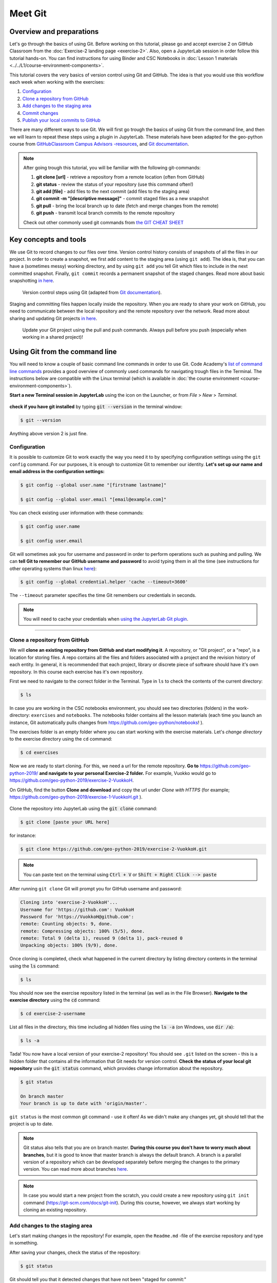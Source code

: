Meet Git
=========

Overview and preparations
-----------------------------
Let's go through the basics of using Git. Before working on this tutorial, please go and accept exercise 2 on GitHub Classroom from the  :doc:`Exercise-2 landing page <exercise-2>`.
Also, open a JupyterLab session in order follow this tutorial hands-on. You can find instructions for using Binder and CSC Notebooks in :doc:`Lesson 1 materials <../../L1/course-environment-components>`.

.. image:: https://img.shields.io/badge/launch-binder-red.svg
   :target: https://mybinder.org/v2/gh/Geo-Python-2019/Binder/master?urlpath=lab

.. image:: https://img.shields.io/badge/launch-CSC%20notebook-blue.svg
   :target: https://notebooks.csc.fi/#/blueprint/d71cd2d26d924f48820dc22b67a87d8e

This tutorial covers the very basics of version control using Git and GitHub.
The idea is that you would use this workflow each week when working with the exercises:

1. `Configuration`_
2. `Clone a repository from GitHub`_
3. `Add changes to the staging area`_
4. `Commit changes`_
5. `Publish your local commits to GitHub`_

There are many different ways to use Git. We will first go trough the basics of using Git from the command line, and then we will learn to repeat these steps using a plugin in JupyterLab.
These materials have been adapted for the geo-python course from `GitHubClassroom Campus Advisors -resources <https://github.com/Campus-Advisors>`_, and `Git documentation <https://git-scm.com/about/>`__.

.. note::
    After going trough this tutorial, you will be familiar with the following git-commands:

    1. **git clone [url]** - retrieve a repository from a remote location (often from GitHub)
    2. **git status** - review the status of your repository (use this command often!)
    3. **git add [file]** - add files to the next commit (add files to the staging area)
    4. **git commit -m "[descriptive message]"** - commit staged files as a new snapshot
    5. **git pull** - bring the local branch up to date (fetch and merge changes from the remote)
    6. **git push** - transmit local branch commits to the remote repository

    Check out other commonly used git commands from `the GIT CHEAT SHEET <https://education.github.com/git-cheat-sheet-education.pdf>`__


Key concepts and tools
-----------------------

We use Git to record changes to our files over time. Version control history consists of snapshots of all the files in our project.
In order to create a snapshot, we first add content to the staging area (using ``git add``). The idea is, that you can have a (sometimes messy) working directory, and by using ``git add`` you tell
Git which files to include in the next committed snapshot. Finally, ``git commit`` records a permanent snapshot of the staged changes. Read more about basic snapshotting `in here <https://git-scm.com/book/en/v2/Appendix-C:-Git-Commands-Basic-Snapshotting>`__.

.. figure:: img/Git_illustration.png

    Version control steps using Git (adapted from `Git documentation <https://git-scm.com/about/staging-area>`__).


Staging and committing files happen locally inside the repository.
When you are ready to share your work on GitHub, you need to communicate between the local repository and the remote repository over the network.
Read more about sharing and updating Git projects `in here <https://git-scm.com/book/en/v2/Appendix-C:-Git-Commands-Sharing-and-Updating-Projects>`__.

.. figure:: img/pull-push-illustration.png

    Update your Git project using the pull and push commands. Always pull before you push (especially when working in a shared project)!


Using Git from the command line
-------------------------------
You will need to know a couple of basic command line commands in order to use Git. Code Academy's `list of command line commands <https://www.codecademy.com/articles/command-line-commands>`__ provides
a good overview of commonly used commands for navigating trough files in the Terminal. The instructions below are compatible with the Linux terminal (which is available in :doc:`the course environment <course-environment-components>`).

**Start a new Terminal session in JupyterLab** using the icon on the Launcher, or from *File* > *New* > *Terminal*.

.. figure:: img/terminal-icon.png

**check if you have git installed** by typing :code:`git --version` in the terminal window:

.. code-block:: bash

    $ git --version

Anything above version 2 is just fine.


Configuration
~~~~~~~~~~~~~~~~~

It is possible to customize Git to work exactly the way you need it to by specifying configuration settings using the ``git config`` command.
For our purposes, it is enough to customize Git to remember our identity. **Let's set up our name and email address in the configuration settings:**

.. code-block:: bash

    $ git config --global user.name "[firstname lastname]"

    $ git config --global user.email "[email@example.com]"

You can check existing user information with these commands:

.. code-block:: bash

    $ git config user.name

    $ git config user.email

Git will sometimes ask you for username and password in order to perform operations such as pushing and pulling.
We can **tell Git to remember our GitHub username and password** to avoid typing them in all the time (see instructions for other operating systems than linux `here <https://help.github.com/en/articles/caching-your-github-password-in-git>`__):

.. code-block:: bash

    $ git config --global credential.helper 'cache --timeout=3600'

The ``--timeout`` parameter specifies the time Git remembers our credentials in seconds.

.. note::

    You will need to cache your credentials when `using the JupyterLab Git plugin`_.

-------------------------------

Clone a repository from GitHub
~~~~~~~~~~~~~~~~~~~~~~~~~~~~~~~

We will **clone an existing repository from GitHub and start modifying it**. A repository, or "Git project", or a "repo", is a location for storing files.
A repo contains all the files and folders associated with a project and the revision history of each entity. In general, it is recommended that each project, library or discrete piece of software should have it's own repository.
In this course each exercise has it's own repository.

First we need to navigate to the correct folder in the Terminal. Type in ``ls`` to check the contents of the current directory:

.. code-block:: bash

    $ ls

In case you are working in the CSC notebooks environment, you should see two directories (folders) in the work-directory: ``exercises`` and ``notebooks``.
The notebooks folder contains all the lesson materials (each time you launch an instance, Git automatically pulls changes from https://github.com/geo-python/notebooks! ).

The exercises folder is an empty folder where you can start working with the exercise materials.
Let's *change directory* to the exercise directory using the ``cd`` command:

.. code-block:: bash

    $ cd exercises

Now we are ready to start cloning. For this, we need a url for the remote repository. **Go to** https://github.com/geo-python-2019/ **and navigate to your personal Exercise-2 folder.**
For example, Vuokko would go to https://github.com/geo-python-2019/exercise-2-VuokkoH.

On GitHub, find the button **Clone and download** and copy the url under *Clone with HTTPS* (for example; https://github.com/geo-python-2019/exercise-1-VuokkoH.git ).

.. figure:: img/GitHub_clone_link.png

Clone the repository into JupyterLab using the :code:`git clone` command:

.. code-block:: bash

    $ git clone [paste your URL here]

for instance:

.. code-block:: bash

    $ git clone https://github.com/geo-python-2019/exercise-2-VuokkoH.git

.. note::

    You can paste text on the terminal using :code:`Ctrl + V` or :code:`Shift + Right Click --> paste`

After running ``git clone`` Git will prompt you for GitHub username and password:

.. code-block:: bash

    Cloning into 'exercise-2-VuokkoH'...
    Username for 'https://github.com': VuokkoH
    Password for 'https://VuokkoH@github.com':
    remote: Counting objects: 9, done.
    remote: Compressing objects: 100% (5/5), done.
    remote: Total 9 (delta 1), reused 9 (delta 1), pack-reused 0
    Unpacking objects: 100% (9/9), done.

Once cloning is completed, check what happened in the current directory by listing directory contents in the terminal using the :code:`ls` command:

.. code-block:: bash

    $ ls

You should now see the exercise repository listed in the terminal (as well as in the File Browser).
**Navigate to the exercise directory** using the :code:`cd` command:

.. code-block:: bash

    $ cd exercise-2-username

List all files in the directory, this time including all hidden files using the :code:`ls -a` (on Windows, use :code:`dir /a`):

.. code-block:: bash

    $ ls -a

Tada! You now have a local version of your exercise-2 repository! You should see ``.git`` listed on the screen - this is a hidden folder that contains all the information that Git needs for version control.
**Check the status of your local git repository** usin the :code:`git status` command, which provides change information about the repository.

.. code-block:: bash

    $ git status

    On branch master
    Your branch is up to date with 'origin/master'.

``git status`` is the most common git command - use it often!
As we didn't make any changes yet, git should tell that the project is up to date.

.. note::
    Git status also tells that you are on branch master. **During this course you don't have to worry much about branches**, but it is good to know that master branch is always the default branch.
    A branch is a parallel version of a repository which can be developed separately before merging the changes to the primary version. You can read more about branches `here <https://git-scm.com/book/en/v1/Git-Branching-What-a-Branch-Is>`__.

.. note::
    In case you would start a new project from the scratch, you could create a new repository using ``git init`` command (https://git-scm.com/docs/git-init).
    During this course, however, we always start working by cloning an existing repository.


Add changes to the staging area
~~~~~~~~~~~~~~~~~~~~~~~~~~~~~~~~

Let's start making changes in the repository! For example, open the ``Readme.md`` -file of the exercise repository and type in something.

After saving your changes, check the status of the repository:

.. code-block:: bash

    $ git status


Git should tell you that it detected changes that have not been "staged for commit:"

.. code-block:: bash

    On branch master
    Your branch is up to date with 'origin/master'.

    Changes not staged for commit:
      (use "git add <file>..." to update what will be committed)
      (use "git checkout -- <file>..." to discard changes in working directory)

            modified:   README.md

As you can see, you could use ``git checkout README.md`` to discard the changes you made.
In case you are happy with your changes, go ahead and run ``git add README.md`` to add the changes to the staging area:

.. code-block:: bash

    $ git add README.md

check the status of your repository:

.. code-block:: bash

    $ git status

Git now tells you that there are changes that are ready to be committed:

.. code-block:: bash

    On branch master
    Your branch is up to date with 'origin/master'.

    Changes to be committed:
      (use "git reset HEAD <file>..." to unstage)

            modified:   README.md

.. note::
    Here, git tells you how you can unstage the changes using ``git reset HEAD <file>...``. Doing this would not revert the changes, just unstage them back to the working directory.
    You might want to "reset HEAD", for example, in case you had added many files to the staging area, but decide to commit them separately. For now, we are happy with the changes made,
    and are ready to commit them.

For now, we are happy with the changes made, and are ready to commit them.

Commit changes
~~~~~~~~~~~~~~~~~

Before recording your changes, check again the status of your repository:

.. code-block:: bash

    $ git status

All files listed under "Changes to be committed" will be included in the next commit - a record changes to the repository.

**Commit the changes** using ``git commit -m [message]``. **Remember to write a descriptive commit message!**

.. code-block:: bash

    $ git commit -m "added feedback"

Check the status:

.. code-block:: bash

    $ git status

Git status tells that your branch is ahead of the remote repository's master branch by 1 commit, and tells you to use :code:`git push` to publish the local changes:

.. code-block:: bash

    $ git status
    On branch master
    Your branch is ahead of 'origin/master' by 1 commit.
      (use "git push" to publish your local commits)


Publish your local commits to GitHub
~~~~~~~~~~~~~~~~~~~~~~~~~~~~~~~~~~~~~

Next, we want to synchronize our local changes with the remote repository on GitHub. First, it's good to use :code:`git pull` to double check for remote changes before contributing your own changes.

.. code-block:: bash

    $ git pull

Git should tell you that the repository is **"Already up-to-date"** (unless you have changed something on GitHub in the meanwhile!).

Now we are ready to push the local changes to GitHub using :code:`git push`:

.. code-block:: bash

    $ git push origin master

or just simply

.. code-block:: bash

    $ git push

Unless you cached your credentials, Git will once more prompt you for username and password before pushing the changes online:

.. code-block:: bash

    jovyan@pb-bianca-the-green-1-9bv5n:~/work/exercises/exercise-2-VuokkoH$ git push
    Username for 'https://github.com': VuokkoH
    Password for 'https://VuokkoH@github.com':
    Counting objects: 3, done.
    Delta compression using up to 80 threads.
    Compressing objects: 100% (3/3), done.
    Writing objects: 100% (3/3), 328 bytes | 164.00 KiB/s, done.
    Total 3 (delta 1), reused 0 (delta 0)
    remote: Resolving deltas: 100% (1/1), completed with 1 local object.
    To https://github.com/geo-python-2019/exercise-2-VuokkoH.git
       3853103..526ea9a  master -> master

Check once more the status of your repository:

    .. code-block:: bash

        $ git status

Now you should see the updates in GitHub! Go and have a look at your personal repository in https://github.com/Geo-Python-2019/ .

.. note::

    Remote repositories are versions of your project that are hosted on a network location (such as GitHub).
    When we cloned the repository using ``git clone``, Git automatically started tracking the remote repository from where we cloned the project.
    You can use the ``git remote -v`` command to double check which remote your repository is tracking:

    .. code-block:: bash

        $ git remote -v

    You can read more about managing remotes `in here <https://git-scm.com/book/en/v2/Git-Basics-Working-with-Remotes>`__.


Using the JupyterLab Git plugin
-------------------------------

For your convenience, we have also installed a plugin in JupyterLab which has buttons for completing most of the version control tasks we need during this course.

.. figure:: img/git-plugin.png


Preparations in the Terminal
~~~~~~~~~~~~~~~~~~~~~~~~~~~~

Even when using the plugin, you need to clone the repository and cache your username and password on the command line:


.. code-block:: bash

    $ git config --global credential.helper 'cache --timeout=3600'


.. code-block:: bash

    $ git clone [paste your URL here]

After caching the credentials and cloning the repo, you can do the rest using the plugin.


Stage changes in the plugin
~~~~~~~~~~~~~~~~~~~~~~~~~~~~

- Make changes in the README.md files. The Git plugin should detect the changes once you have saved the file:

.. figure:: img/git-plugin-tracked-changes.png

- Stage the changes using arrow-button:

.. figure:: img/git-plugin-staged-changes.png

Commit changes in the plugin
~~~~~~~~~~~~~~~~~~~~~~~~~~~~
- Add a descriptive commit message in the text box and click on the commit-button:

.. figure:: img/git-plugin-commit-message.png

- Check commit history under the history-tab:

.. figure:: img/git-plugin-version-history.png

Pull and push using the plugin
~~~~~~~~~~~~~~~~~~~~~~~~~~~~~~~
- First, press "Pull" to check that the local repo is up to date
- Then, press "Push"

.. figure:: img/git-plugin-push.png

.. figure:: img/git-plugin-push-ok.png

    Once the Push succeeded, you can click "Dismiss".

.. warning::
    In case you get this error message: ``fatal: could not read Username for 'https://github.com': terminal prompts disabled``, you have not successfully cashed your credentials.
    Try caching your credentials again, or run git pull and git push from the command line.


If everything else fails...
------------------------------------

Remember that you can always download your files on your own computer, and upload them manually to GitHub like we did in exercise 1!

.. figure:: https://imgs.xkcd.com/comics/git.png
    :alt: https://xkcd.com/1597/

    Source: https://xkcd.com/1597/



That's all you need to know about Git for know :)



